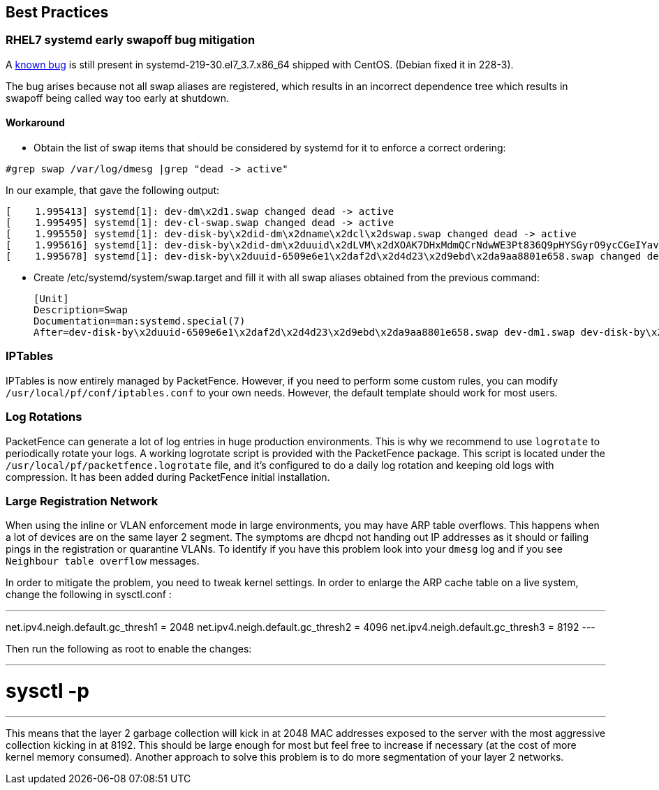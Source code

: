 // to display images directly on GitHub
ifdef::env-github[]
:encoding: UTF-8
:lang: en
:doctype: book
:toc: left
:imagesdir: ../images
endif::[]

////

    This file is part of the PacketFence project.

    See PacketFence_Installation_Guide-docinfo.xml for
    authors, copyright and license information.

////

== Best Practices

=== RHEL7 systemd early swapoff bug mitigation

A https://bugzilla.redhat.com/show_bug.cgi?id=1031158[known bug] is still present in systemd-219-30.el7_3.7.x86_64 shipped with CentOS. (Debian fixed it in 228-3).

The bug arises because not all swap aliases are registered, which results in an incorrect dependence tree which results in swapoff being called way too early at shutdown.


==== Workaround

 * Obtain the list of swap items that should be considered by systemd for it to enforce a correct ordering:

----
#grep swap /var/log/dmesg |grep "dead -> active"
----

In our example, that gave the following output:


 [    1.995413] systemd[1]: dev-dm\x2d1.swap changed dead -> active
 [    1.995495] systemd[1]: dev-cl-swap.swap changed dead -> active
 [    1.995550] systemd[1]: dev-disk-by\x2did-dm\x2dname\x2dcl\x2dswap.swap changed dead -> active
 [    1.995616] systemd[1]: dev-disk-by\x2did-dm\x2duuid\x2dLVM\x2dXOAK7DHxMdmQCrNdwWE3Pt836Q9pHYSGyrO9ycCGeIYavzbamVWNKMaVUMLf1NWZ.swap changed dead -> active
 [    1.995678] systemd[1]: dev-disk-by\x2duuid-6509e6e1\x2daf2d\x2d4d23\x2d9ebd\x2da9aa8801e658.swap changed dead -> active


 * Create /etc/systemd/system/swap.target and fill it with all swap aliases obtained from the previous command:


 [Unit]
 Description=Swap
 Documentation=man:systemd.special(7)
 After=dev-disk-by\x2duuid-6509e6e1\x2daf2d\x2d4d23\x2d9ebd\x2da9aa8801e658.swap dev-dm1.swap dev-disk-by\x2did-dm\x2duuid\x2dLVM\x2dXOAK7DHxMdmQCrNdwWE3Pt836Q9pHYSGyrO9ycCGeIYavzbamVWNKMaVUMLf1NWZ.swap dev-disk-by\x2did-dm\x2dname\x2dcl\x2dswap.swap dev-cl-swap.swap dev-dm\x2d1.swap


=== IPTables

IPTables is now entirely managed by PacketFence. However, if you need to perform some custom rules, you can modify [filename]`/usr/local/pf/conf/iptables.conf` to your own needs. However, the default template should work for most users.

=== Log Rotations

PacketFence can generate a lot of log entries in huge production environments. This is why we recommend to use `logrotate` to periodically rotate your logs. A working logrotate script is provided with the PacketFence package. This script is located under the `/usr/local/pf/packetfence.logrotate` file, and it's configured to do a daily log rotation and keeping old logs with compression. It has been added during PacketFence initial installation.

=== Large Registration Network

When using the inline or VLAN enforcement mode in large environments, you may have ARP table overflows. This happens when a lot of devices are on the same layer 2 segment. The symptoms are dhcpd not handing out IP addresses as it should or failing pings in the registration or quarantine VLANs. To identify if you have this problem look into your `dmesg` log and if you see `Neighbour table overflow` messages.

In order to mitigate the problem, you need to tweak kernel settings.  In order to enlarge the ARP cache table on a live system, change the following in sysctl.conf :

---
net.ipv4.neigh.default.gc_thresh1 = 2048
net.ipv4.neigh.default.gc_thresh2 = 4096
net.ipv4.neigh.default.gc_thresh3 = 8192
---

Then run the following as root to enable the changes:

---
# sysctl -p
---

This means that the layer 2 garbage collection will kick in at 2048 MAC addresses exposed to the server with the most aggressive collection kicking in at 8192. This should be large enough for most but feel free to increase if necessary (at the cost of more kernel memory consumed). Another approach to solve this problem is to do more segmentation of your layer 2 networks.

